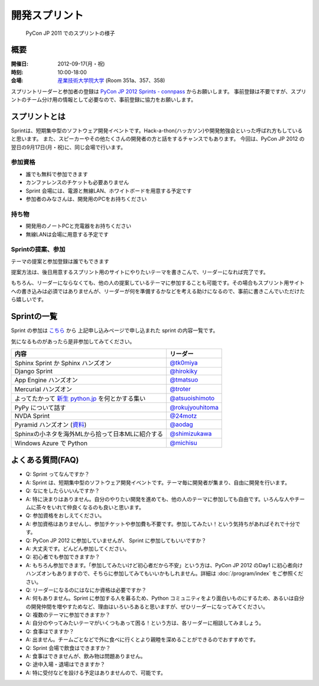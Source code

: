 ================
 開発スプリント
================

.. figure:: /_static/program/sprints.jpg
   :alt: PyCon JP 2011 でのスプリントの様子
   :width: 500

   PyCon JP 2011 でのスプリントの様子

概要
====
:開催日: 2012-09-17(月・祝)
:時刻: 10:00-18:00
:会場: `産業技術大学院大学 <http://aiit.ac.jp/>`_ (Room 351a、357、358)

スプリントリーダーと参加者の登録は
`PyCon JP 2012 Sprints - connpass <http://connpass.com/event/961/>`_
からお願いします。
事前登録は不要ですが、スプリントのチーム分け用の情報として必要なので、事前登録に協力をお願いします。

スプリントとは
==============
Sprintは、短期集中型のソフトウェア開発イベントです。Hack-a-thon(ハッカソン)や開発勉強会といった呼ばれ方もしていると思います。
また、スピーカーやその他たくさんの開発者の方と話をするチャンスでもあります。
今回は、PyCon JP 2012 の翌日の9月17日(月・祝)に、同じ会場で行います。

参加資格
--------
- 誰でも無料で参加できます
- カンファレンスのチケットも必要ありません
- Sprint 会場には、電源と無線LAN、ホワイトボードを用意する予定です
- 参加者のみなさんは、開発用のPCをお持ちください

持ち物
------
- 開発用のノートPCと充電器をお持ちください
- 無線LANは会場に用意する予定です

Sprintの提案、参加
------------------
テーマの提案と参加登録は誰でもできます

提案方法は、後日用意するスプリント用のサイトにやりたいテーマを書きこんで、リーダーになれば完了です。

もちろん、リーダーにならなくても、他の人の提案しているテーマに参加することも可能です。その場合もスプリント用サイトへの書き込みは必須ではありませんが、リーダーが何を準備するかなどを考える助けになるので、事前に書きこんでいただけたら嬉しいです。


Sprintの一覧
============

Sprint の参加は `こちら <http://connpass.com/event/961/>`_ から
上記申し込みページで申し込まれた sprint の内容一覧です。

気になるものがあったら是非参加してみてください。

.. list-table::
   :header-rows: 1

   * - 内容
     - リーダー
   * - Sphinx Sprint か Sphinx ハンズオン
     - `@tk0miya <http://twitter.com/tk0miya>`_
   * - Django Sprint
     - `@hirokiky <http://twitter.com/hirokiky>`_ 
   * - App Engine ハンズオン
     - `@tmatsuo <http://twitter.com/tmatsuo>`_
   * - Mercurial ハンズオン
     - `@troter <http://twitter.com/troter>`_
   * - よってたかって `新生 python.jp <http://new.python.jp>`_  を何とかする集い
     - `@atsuoishimoto <http://twitter.com/atsuoishimoto>`_
   * - PyPy について話す
     - `@rokujyouhitoma <http://twitter.com/rokujyouhitoma>`_
   * - NVDA Sprint
     - `@24motz <http://twitter.com/24motz>`_
   * - Pyramid ハンズオン (`資料 <https://github.com/Pylons/pyramid/wiki/Sprint-Ideas>`_)
     - `@aodag <http://twitter.com/aodag>`_
   * - Sphinxの小ネタを海外MLから拾って日本MLに紹介する
     - `@shimizukawa <http://twitter.com/shimizukawa>`_
   * - Windows Azure で Python
     - `@michisu <http://twitter.com/michisu>`_

よくある質問(FAQ)
=================
- Q: Sprint ってなんですか？
- A: Sprint は、短期集中型のソフトウェア開発イベントです。テーマ毎に開発者が集まり、自由に開発を行います。
- Q: なにをしたらいいんですか？
- A: 特に決まりはありません。自分のやりたい開発を進めても、他の人のテーマに参加しても自由です。いろんな人やチームに茶々をいれて仲良くなるのも良いと思います。
- Q: 参加資格をおしえてください。
- A: 参加資格はありませんし、参加チケットや参加費も不要です。参加してみたい！という気持ちがあればそれで十分です。
- Q: PyCon JP 2012 に参加していませんが、 Sprint に参加してもいいですか？
- A: 大丈夫です。どんどん参加してください。
- Q: 初心者でも参加できますか？
- A: もちろん参加できます。「参加してみたいけど初心者だから不安」という方は、PyCon JP 2012 のDay1 に初心者向けハンズオンもありますので、そちらに参加してみてもいいかもしれません。詳細は :doc:`/program/index` をご参照ください。
- Q: リーダーになるのにはなにか資格は必要ですか？
- A: 何もありません。Sprint に参加する人を募るため、Python コミュニティをより面白いものにするため、あるいは自分の開発仲間を増やすためなど、理由はいろいろあると思いますが、ぜひリーダーになってみてください。
- Q: 複数のテーマに参加できますか？
- A: 自分のやってみたいテーマがいくつもあって困る！という方は、各リーダーに相談してみましょう。
- Q: 食事はでますか？
- A: 出ません。チームごとなどで外に食べに行くとより親睦を深めることができるのでおすすめです。
- Q: Sprint 会場で飲食はできますか？
- A: 食事はできませんが、飲み物は問題ありません。
- Q: 途中入場・退場はできますか？
- A: 特に受付などを設ける予定はありませんので、可能です。

